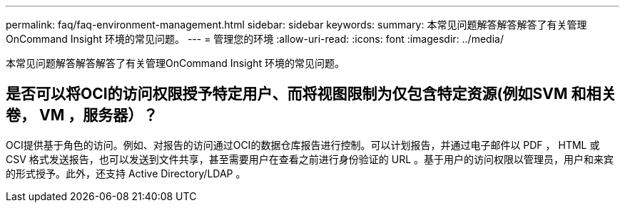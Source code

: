 ---
permalink: faq/faq-environment-management.html 
sidebar: sidebar 
keywords:  
summary: 本常见问题解答解答解答了有关管理OnCommand Insight 环境的常见问题。 
---
= 管理您的环境
:allow-uri-read: 
:icons: font
:imagesdir: ../media/


[role="lead"]
本常见问题解答解答解答了有关管理OnCommand Insight 环境的常见问题。



== 是否可以将OCI的访问权限授予特定用户、而将视图限制为仅包含特定资源(例如SVM 和相关卷， VM ，服务器）？

OCI提供基于角色的访问。例如、对报告的访问通过OCI的数据仓库报告进行控制。可以计划报告，并通过电子邮件以 PDF ， HTML 或 CSV 格式发送报告，也可以发送到文件共享，甚至需要用户在查看之前进行身份验证的 URL 。基于用户的访问权限以管理员，用户和来宾的形式授予。此外，还支持 Active Directory/LDAP 。
